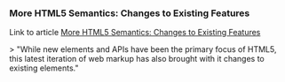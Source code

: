 *** More HTML5 Semantics: Changes to Existing Features
    :PROPERTIES:
    :CAPTURE_DATE: [2017-03-02 Thu 08:32]
    :LINK:     https://www.sitepoint.com/more-html5-semantics-changes-to-existing-features/?utm_source=frontendfocus&utm_medium=email
    :TITLE:    More HTML5 Semantics: Changes to Existing Features
    :DESCRIPTION: While new elements and APIs have been the primary focus of HTML5, this latest iteration of web markup has also brought with it changes to existing elements.
    :END:

Link to article [[https://www.sitepoint.com/more-html5-semantics-changes-to-existing-features/][More HTML5 Semantics: Changes to Existing Features]]

> "While new elements and APIs have been the primary focus of HTML5, this latest iteration of web markup has also brought with it changes to existing elements."


